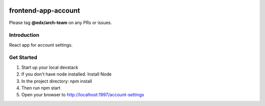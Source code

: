 |Build Status| |Coveralls| |npm_version| |npm_downloads| |license|

frontend-app-account
=========================

Please tag **@edx/arch-team** on any PRs or issues.

Introduction
------------

React app for account settings.

Get Started
-----------

1. Start up your local devstack
2. If you don't have node installed. Install Node
3. In the project directory: npm install
4. Then run npm start
5. Open your browser to http://localhost:1997/account-settings


.. |Build Status| image:: https://api.travis-ci.org/edx/frontend-app-account.svg?branch=master
   :target: https://travis-ci.org/edx/frontend-app-account
.. |Coveralls| image:: https://img.shields.io/coveralls/edx/frontend-app-account.svg?branch=master
   :target: https://coveralls.io/github/edx/frontend-app-account
.. |npm_version| image:: https://img.shields.io/npm/v/@edx/frontend-app-account.svg
   :target: @edx/frontend-app-account
.. |npm_downloads| image:: https://img.shields.io/npm/dt/@edx/frontend-app-account.svg
   :target: @edx/frontend-app-account
.. |license| image:: https://img.shields.io/npm/l/@edx/frontend-app-account.svg
   :target: @edx/frontend-app-account
